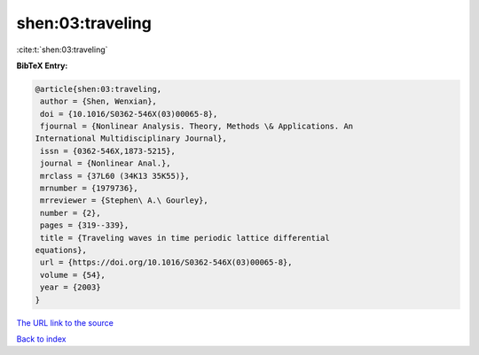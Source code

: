 shen:03:traveling
=================

:cite:t:`shen:03:traveling`

**BibTeX Entry:**

.. code-block:: bibtex

   @article{shen:03:traveling,
    author = {Shen, Wenxian},
    doi = {10.1016/S0362-546X(03)00065-8},
    fjournal = {Nonlinear Analysis. Theory, Methods \& Applications. An
   International Multidisciplinary Journal},
    issn = {0362-546X,1873-5215},
    journal = {Nonlinear Anal.},
    mrclass = {37L60 (34K13 35K55)},
    mrnumber = {1979736},
    mrreviewer = {Stephen\ A.\ Gourley},
    number = {2},
    pages = {319--339},
    title = {Traveling waves in time periodic lattice differential
   equations},
    url = {https://doi.org/10.1016/S0362-546X(03)00065-8},
    volume = {54},
    year = {2003}
   }
`The URL link to the source <ttps://doi.org/10.1016/S0362-546X(03)00065-8}>`_


`Back to index <../By-Cite-Keys.html>`_
